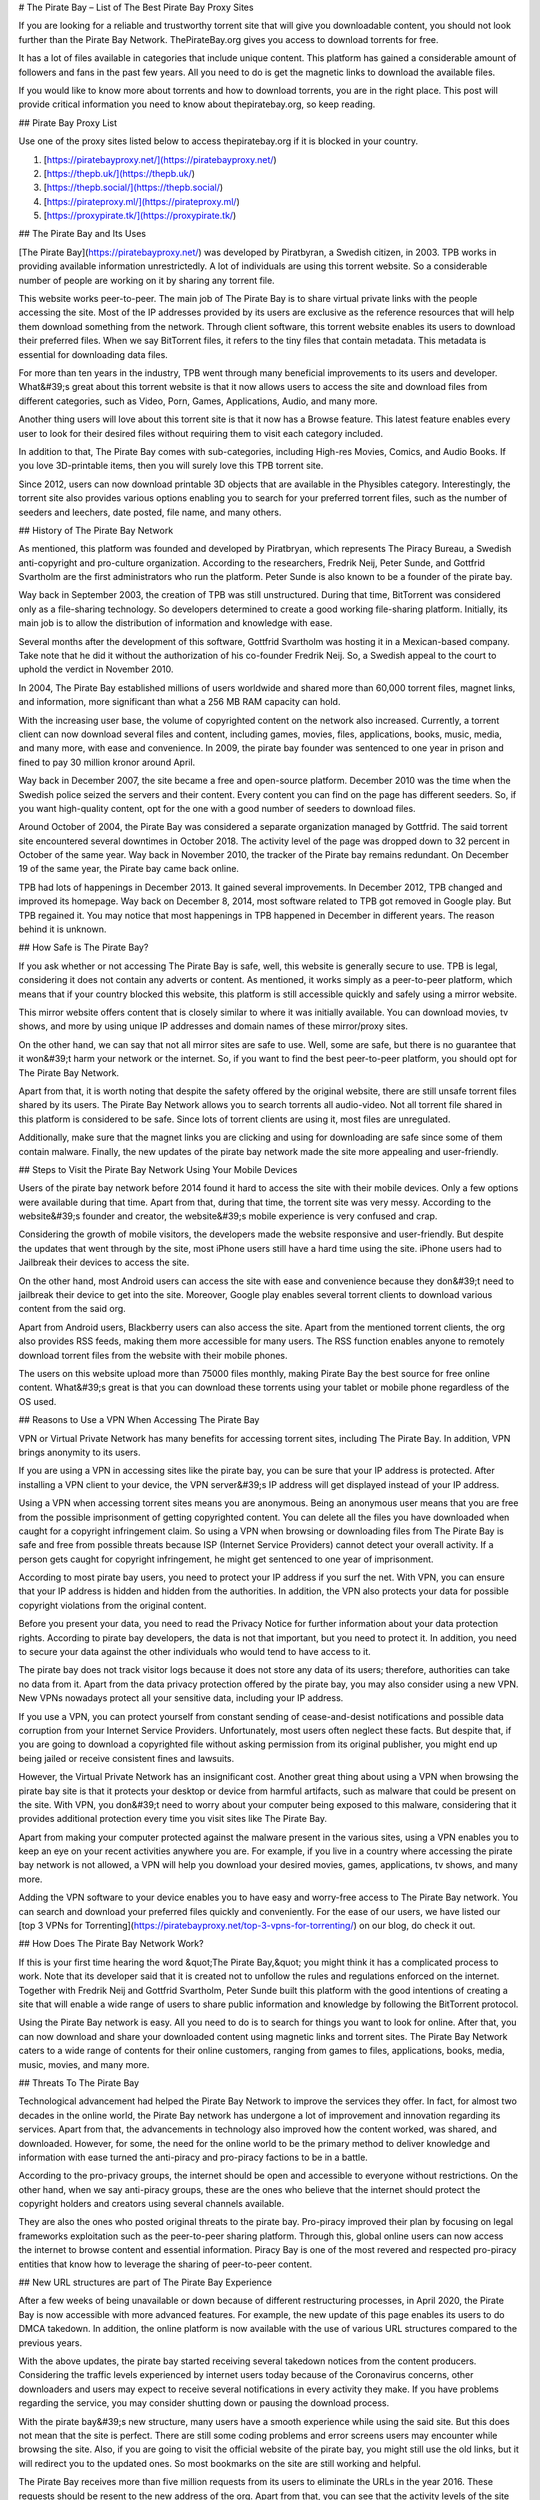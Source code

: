 # The Pirate Bay – List of The Best Pirate Bay Proxy Sites

If you are looking for a reliable and trustworthy torrent site that will give you downloadable content, you should not look further than the Pirate Bay Network. ThePirateBay.org gives you access to download torrents for free.

It has a lot of files available in categories that include unique content. This platform has gained a considerable amount of followers and fans in the past few years. All you need to do is get the magnetic links to download the available files.

If you would like to know more about torrents and how to download torrents, you are in the right place. This post will provide critical information you need to know about thepiratebay.org, so keep reading.

## Pirate Bay Proxy List

Use one of the proxy sites listed below to access thepiratebay.org if it is blocked in your country.

1. [https://piratebayproxy.net/](https://piratebayproxy.net/)
2. [https://thepb.uk/](https://thepb.uk/)
3. [https://thepb.social/](https://thepb.social/)
4. [https://pirateproxy.ml/](https://pirateproxy.ml/)
5. [https://proxypirate.tk/](https://proxypirate.tk/)

## The Pirate Bay and Its Uses

[The Pirate Bay](https://piratebayproxy.net/) was developed by Piratbyran, a Swedish citizen, in 2003. TPB works in providing available information unrestrictedly. A lot of individuals are using this torrent website. So a considerable number of people are working on it by sharing any torrent file.

This website works peer-to-peer. The main job of The Pirate Bay is to share virtual private links with the people accessing the site. Most of the IP addresses provided by its users are exclusive as the reference resources that will help them download something from the network. Through client software, this torrent website enables its users to download their preferred files. When we say BitTorrent files, it refers to the tiny files that contain metadata. This metadata is essential for downloading data files.

For more than ten years in the industry, TPB went through many beneficial improvements to its users and developer. What&#39;s great about this torrent website is that it now allows users to access the site and download files from different categories, such as Video, Porn, Games, Applications, Audio, and many more.

Another thing users will love about this torrent site is that it now has a Browse feature. This latest feature enables every user to look for their desired files without requiring them to visit each category included.

In addition to that, The Pirate Bay comes with sub-categories, including High-res Movies, Comics, and Audio Books. If you love 3D-printable items, then you will surely love this TPB torrent site.

Since 2012, users can now download printable 3D objects that are available in the Physibles category. Interestingly, the torrent site also provides various options enabling you to search for your preferred torrent files, such as the number of seeders and leechers, date posted, file name, and many others.

## History of The Pirate Bay Network

As mentioned, this platform was founded and developed by Piratbryan, which represents The Piracy Bureau, a Swedish anti-copyright and pro-culture organization. According to the researchers, Fredrik Neij, Peter Sunde, and Gottfrid Svartholm are the first administrators who run the platform. Peter Sunde is also known to be a founder of the pirate bay.

Way back in September 2003, the creation of TPB was still unstructured. During that time, BitTorrent was considered only as a file-sharing technology. So developers determined to create a good working file-sharing platform. Initially, its main job is to allow the distribution of information and knowledge with ease.

Several months after the development of this software, Gottfrid Svartholm was hosting it in a Mexican-based company. Take note that he did it without the authorization of his co-founder Fredrik Neij. So, a Swedish appeal to the court to uphold the verdict in November 2010.

In 2004, The Pirate Bay established millions of users worldwide and shared more than 60,000 torrent files, magnet links, and information, more significant than what a 256 MB RAM capacity can hold.

With the increasing user base, the volume of copyrighted content on the network also increased. Currently, a torrent client can now download several files and content, including games, movies, files, applications, books, music, media, and many more, with ease and convenience. In 2009, the pirate bay founder was sentenced to one year in prison and fined to pay 30 million kronor around April.

Way back in December 2007, the site became a free and open-source platform. December 2010 was the time when the Swedish police seized the servers and their content. Every content you can find on the page has different seeders. So, if you want high-quality content, opt for the one with a good number of seeders to download files.

Around October of 2004, the Pirate Bay was considered a separate organization managed by Gottfrid. The said torrent site encountered several downtimes in October 2018. The activity level of the page was dropped down to 32 percent in October of the same year. Way back in November 2010, the tracker of the Pirate bay remains redundant. On December 19 of the same year, the Pirate bay came back online.

TPB had lots of happenings in December 2013. It gained several improvements. In December 2012, TPB changed and improved its homepage. Way back on December 8, 2014, most software related to TPB got removed in Google play. But TPB regained it. You may notice that most happenings in TPB happened in December in different years. The reason behind it is unknown.

## How Safe is The Pirate Bay?

If you ask whether or not accessing The Pirate Bay is safe, well, this website is generally secure to use. TPB is legal, considering it does not contain any adverts or content. As mentioned, it works simply as a peer-to-peer platform, which means that if your country blocked this website, this platform is still accessible quickly and safely using a mirror website.

This mirror website offers content that is closely similar to where it was initially available. You can download movies, tv shows, and more by using unique IP addresses and domain names of these mirror/proxy sites.

On the other hand, we can say that not all mirror sites are safe to use. Well, some are safe, but there is no guarantee that it won&#39;t harm your network or the internet. So, if you want to find the best peer-to-peer platform, you should opt for The Pirate Bay Network.

Apart from that, it is worth noting that despite the safety offered by the original website, there are still unsafe torrent files shared by its users. The Pirate Bay Network allows you to search torrents all audio-video. Not all torrent file shared in this platform is considered to be safe. Since lots of torrent clients are using it, most files are unregulated.

Additionally, make sure that the magnet links you are clicking and using for downloading are safe since some of them contain malware. Finally, the new updates of the pirate bay network made the site more appealing and user-friendly.

## Steps to Visit the Pirate Bay Network Using Your Mobile Devices

Users of the pirate bay network before 2014 found it hard to access the site with their mobile devices. Only a few options were available during that time. Apart from that, during that time, the torrent site was very messy. According to the website&#39;s founder and creator, the website&#39;s mobile experience is very confused and crap.

Considering the growth of mobile visitors, the developers made the website responsive and user-friendly. But despite the updates that went through by the site, most iPhone users still have a hard time using the site. iPhone users had to Jailbreak their devices to access the site.

On the other hand, most Android users can access the site with ease and convenience because they don&#39;t need to jailbreak their device to get into the site. Moreover, Google play enables several torrent clients to download various content from the said org.

Apart from Android users, Blackberry users can also access the site. Apart from the mentioned torrent clients, the org also provides RSS feeds, making them more accessible for many users. The RSS function enables anyone to remotely download torrent files from the website with their mobile phones.

The users on this website upload more than 75000 files monthly, making Pirate Bay the best source for free online content. What&#39;s great is that you can download these torrents using your tablet or mobile phone regardless of the OS used.

## Reasons to Use a VPN When Accessing The Pirate Bay

VPN or Virtual Private Network has many benefits for accessing torrent sites, including The Pirate Bay. In addition, VPN brings anonymity to its users.

If you are using a VPN in accessing sites like the pirate bay, you can be sure that your IP address is protected. After installing a VPN client to your device, the VPN server&#39;s IP address will get displayed instead of your IP address.

Using a VPN when accessing torrent sites means you are anonymous. Being an anonymous user means that you are free from the possible imprisonment of getting copyrighted content. You can delete all the files you have downloaded when caught for a copyright infringement claim. So using a VPN when browsing or downloading files from The Pirate Bay is safe and free from possible threats because ISP (Internet Service Providers) cannot detect your overall activity. If a person gets caught for copyright infringement, he might get sentenced to one year of imprisonment.

According to most pirate bay users, you need to protect your IP address if you surf the net. With VPN, you can ensure that your IP address is hidden and hidden from the authorities. In addition, the VPN also protects your data for possible copyright violations from the original content.

Before you present your data, you need to read the Privacy Notice for further information about your data protection rights. According to pirate bay developers, the data is not that important, but you need to protect it. In addition, you need to secure your data against the other individuals who would tend to have access to it.

The pirate bay does not track visitor logs because it does not store any data of its users; therefore, authorities can take no data from it. Apart from the data privacy protection offered by the pirate bay, you may also consider using a new VPN. New VPNs nowadays protect all your sensitive data, including your IP address.

If you use a VPN, you can protect yourself from constant sending of cease-and-desist notifications and possible data corruption from your Internet Service Providers. Unfortunately, most users often neglect these facts. But despite that, if you are going to download a copyrighted file without asking permission from its original publisher, you might end up being jailed or receive consistent fines and lawsuits.

However, the Virtual Private Network has an insignificant cost. Another great thing about using a VPN when browsing the pirate bay site is that it protects your desktop or device from harmful artifacts, such as malware that could be present on the site. With VPN, you don&#39;t need to worry about your computer being exposed to this malware, considering that it provides additional protection every time you visit sites like The Pirate Bay.

Apart from making your computer protected against the malware present in the various sites, using a VPN enables you to keep an eye on your recent activities anywhere you are. For example, if you live in a country where accessing the pirate bay network is not allowed, a VPN will help you download your desired movies, games, applications, tv shows, and many more.

Adding the VPN software to your device enables you to have easy and worry-free access to The Pirate Bay network. You can search and download your preferred files quickly and conveniently. For the ease of our users, we have listed our [top 3 VPNs for Torrenting](https://piratebayproxy.net/top-3-vpns-for-torrenting/) on our blog, do check it out.

## How Does The Pirate Bay Network Work?

If this is your first time hearing the word &quot;The Pirate Bay,&quot; you might think it has a complicated process to work. Note that its developer said that it is created not to unfollow the rules and regulations enforced on the internet. Together with Fredrik Neij and Gottfrid Svartholm, Peter Sunde built this platform with the good intentions of creating a site that will enable a wide range of users to share public information and knowledge by following the BitTorrent protocol.

Using the Pirate Bay network is easy. All you need to do is to search for things you want to look for online. After that, you can now download and share your downloaded content using magnetic links and torrent sites. The Pirate Bay Network caters to a wide range of contents for their online customers, ranging from games to files, applications, books, media, music, movies, and many more.

## Threats To The Pirate Bay

Technological advancement had helped the Pirate Bay Network to improve the services they offer. In fact, for almost two decades in the online world, the Pirate Bay network has undergone a lot of improvement and innovation regarding its services. Apart from that, the advancements in technology also improved how the content worked, was shared, and downloaded. However, for some, the need for the online world to be the primary method to deliver knowledge and information with ease turned the anti-piracy and pro-piracy factions to be in a battle.

According to the pro-privacy groups, the internet should be open and accessible to everyone without restrictions. On the other hand, when we say anti-piracy groups, these are the ones who believe that the internet should protect the copyright holders and creators using several channels available.

They are also the ones who posted original threats to the pirate bay. Pro-piracy improved their plan by focusing on legal frameworks exploitation such as the peer-to-peer sharing platform. Through this, global online users can now access the internet to browse content and essential information. Piracy Bay is one of the most revered and respected pro-piracy entities that know how to leverage the sharing of peer-to-peer content.

## New URL structures are part of The Pirate Bay Experience

After a few weeks of being unavailable or down because of different restructuring processes, in April 2020, the Pirate Bay is now accessible with more advanced features. For example, the new update of this page enables its users to do DMCA takedown. In addition, the online platform is now available with the use of various URL structures compared to the previous years.

With the above updates, the pirate bay started receiving several takedown notices from the content producers. Considering the traffic levels experienced by internet users today because of the Coronavirus concerns, other downloaders and users may expect to receive several notifications in every activity they make. If you have problems regarding the service, you may consider shutting down or pausing the download process.

With the pirate bay&#39;s new structure, many users have a smooth experience while using the said site. But this does not mean that the site is perfect. There are still some coding problems and error screens users may encounter while browsing the site. Also, if you are going to visit the official website of the pirate bay, you might still use the old links, but it will redirect you to the updated ones. So most bookmarks on the site are still working and helpful.

The Pirate Bay receives more than five million requests from its users to eliminate the URLs in the year 2016. These requests should be resent to the new address of the org. Apart from that, you can see that the activity levels of the site drop-down compared to its level in 2017 due to using magnetic links rather than the traditional server processes.

## Step by Step Guide to Downloading Torrent Files from Pirate Bay

The first step you need to follow if you want to download your desired torrent files is to install a Virtual Private Network and a Bittorrent client on your computer or preferred device. After opening these programs, you can now search for the file you love to get. For example, you can choose from a TV show, music video, application, movie, among others.

The following are the steps you need to follow to get a file from the said torrent website.

### 1. Get a Bittorrent Client

Go to the Google Play application on your device and search for the BitTorrent client application. You need to download torrent clients you can install on your device. After downloading and installing the app, ensure that it works properly. After that, go to settings, open the Menu Options, and you will see an array of download options. You only need to select one download option. After that, your device is now ready to download different files.

### 2. Open Pirate Bay Site

Considering that Pirate Bay receives many sanctions, they tend to change their URL more frequently than before. Thus, if one of its URLs is inaccessible, you need to input &quot;Pirate Bay&quot; on your preferred search engine. Through this, you can find several URLs of the site. Apart from that, there are also numerous [Pirate Bay Proxy](https://piratebayproxy.net/) URLs you may consider.

### 3. Use the Search Bar for Searching a File

The site features a simple interface so that you can see the search bar easily. Input the file name on the search bar. Press enter to search. The search results will provide you with several torrent files. Look for the provided list of the file with a high level of the seeder, noting that file can download it faster than the others. Take note that the search results may be overwhelming, so ensure that you choose the right content you want to download.

### 4. Click on &quot;Get This Torrent&quot;

Are you done choosing your desired torrent file? You can download content now! After opening your chosen torrent file, click the &quot;Get This Torrent&quot; link, as it contains the magnetic URL. After that, the file will get added to your BitTorrent client. Then, depending on your internet connection&#39;s speed, you can download the file quickly.

In addition to that, do not forget to place the downloaded file in a file you can search easily. Then, wait for few minutes until the BitTorrent client notifies that the file downloading got completed. Once the file gets downloaded, a pop-up shows &quot;100%&quot; and continues the seeding. After that, you can install, play, or watch the file you have downloaded. Easy huh!

If you access the pirate bay searching torrent files, ensure to install a VPN and a BitTorrent client on your device. Apart from the movies and games, the Pirate Bay also enables you to download audio, video, applications, games, porn, etc.

In October 2004, the Pirate Bay was considered a separate organization managed by Gottfrid. The torrent site encountered several downtimes in October 2018. The activity level of the site was dropped down to 32 percent in October of the same year. Way back in November 2010, the tracker of the pirate bay remains redundant.

Key Takeaways from Pirate Bay:

- Its initial job is to provide reliable information and free content.
- A lot of users around the world are dreaming to have access to the pirate bay to download free content.
- The information present in the pirate bay are reliable and shareable.
- The pirate bay offers free content from different users.
- The developer of the pirate bay is a Swedish citizen.
- You can download content from the page easily.
- You may use your email when an account is needed.
- The information shared by the individuals who have access to the page is reliable.
- Aside from information, the pirate bay also offers knowledge to its users.
- The Swedish national who developed the page is named Piratbryan.
- Get access to the page by installing the torrent client and VPN software.
- TPB advertised Chanology in December 2012.

## The Pirate Bay Alternatives

As we have mentioned above, TPB offers numerous pirated content with easy-to-understand steps for use. That&#39;s why it became one of the most reliable and trustworthy torrent sites on the internet. There is no doubt that Pirate Bay is a well-known torrent website. It would be one of the first sites that most individuals will use.

Additionally, you might find it hard to unblock this network in other countries. What&#39;s good is that you can use a lot of [Pirate Bay alternatives](https://piratebayproxy.net/piratebay-alternatives/) that are easily accessible. Here are some of them,

- **IDope**  - If you find The PirateBay torrent page interesting, you will also love the IDope. This network works in different kickass torrents. IDope is the latest torrent website you can access on google play. Even though it is still new, do not underestimate it as it gathered more than 12 million torrents already. Not only that, thepiratebay.org has an updated layout. Just like the Swedish-made torrent page, IDope is pretty easy to use. Take note. You need to use your email address.
- **ExtraTorrent**  - One of the great things about this extra torrent is that it has a fast-loading search bar and, at the same time, easy to understand layout. This online network is simple. Therefore, one can expect its ease of use. What&#39;s more, it does not contain several pop-ups compared to other torrent sites you can find on the internet. This platform features the most extensive torrents system so that you can find much content on this platform.
- **Zooqle**  - The page enables the users to search and download their favorite tv shows and movies easily. The only drawback we found on this website is that it shows many pop-ups that annoy many users. But you can fix it quickly when you download and install an ad blocker. We love how huge this network is to hold several games, tv shows, and movies.
- **EZTV**  - If you find your previous TV streaming torrent website unenjoyable, you may opt for EZTV. This page enables you to stream different television shows, which is an exciting addition to its easy-to-use layout. This torrent website provides many unique features, including an anonymity checker, release dates, and many others. It is easy to access.
- **Kickass Torrents**  - If you find the previous networks we mentioned, this online peer-to-peer platform holds several games, tv shows, and movie torrents for download. This website is easy to access, allowing most of its followers to use it from anywhere. If your country blocked this torrent website, you could download VPN software to make it accessible again.

## Conclusion

The pirate bay is one of the popular torrent sites that will enable you to download files for free. The main work of the pirate bay is to allow its users to download content without the affirmation of its original owners. Note that the pirate bay has many IP addresses because of several fines they receive from the original creators of the content they offer.

Using the pirate bay is easy. You just need to follow the steps we shared above. If you love watching content like movies and tv shows, you may consider visiting the pirate bay official website. Before you start downloading, you need to install two software on your device; the BitTorrent client and a VPN. After that, the pirate bay allows you to start downloading your preferred content. Don&#39;t worry since the original creator of the content won&#39;t know this as you are using a unique Ip address.

At first, using the pirate bay is only for sharing available information and knowledge with the public. After it was founded in 2003, sharing information became more accessible and more convenient. The pirate bay and other torrent sites we recommended above are very common in areas like the UK, Australia, America, China, and many more. With the growing popularity of the pirate bay, many websites like to imitate it.

You may use a different VPN when accessing original torrents like this. If you are fond of looking for original content that you can access and download for free, you may try searching on the pirate bay page. Sending information and original content is the main work of the mentioned page. Before you look for original content in the pirate bay, make sure to look for reliable sources that offer factual information about it.
